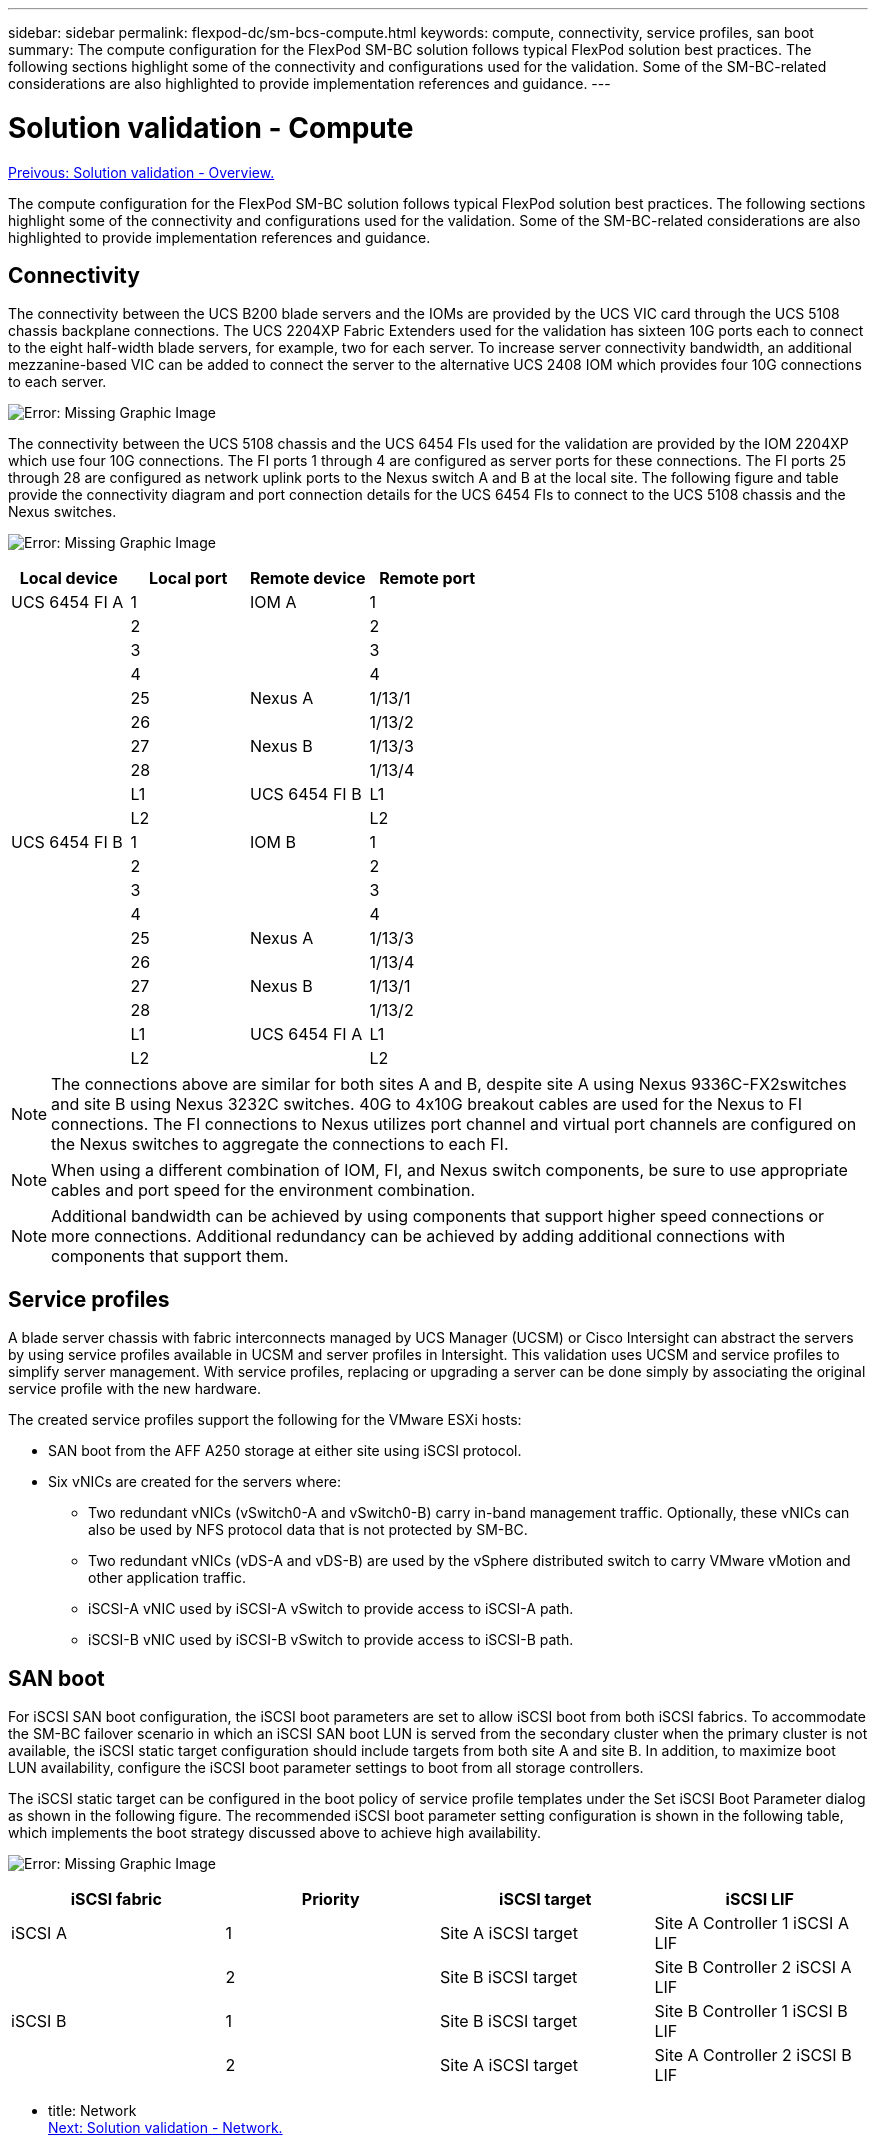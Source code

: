 ---
sidebar: sidebar
permalink: flexpod-dc/sm-bcs-compute.html
keywords: compute, connectivity, service profiles, san boot
summary: The compute configuration for the FlexPod SM-BC solution follows typical FlexPod solution best practices. The following sections highlight some of the connectivity and configurations used for the validation. Some of the SM-BC-related considerations are also highlighted to provide implementation references and guidance.
---

= Solution validation - Compute
:hardbreaks:
:nofooter:
:icons: font
:linkattrs:
:imagesdir: ./../media/

link:sm-bcs-solution-validation_overview.html[Preivous: Solution validation - Overview.]

The compute configuration for the FlexPod SM-BC solution follows typical FlexPod solution best practices. The following sections highlight some of the connectivity and configurations used for the validation. Some of the SM-BC-related considerations are also highlighted to provide implementation references and guidance.

== Connectivity

The connectivity between the UCS B200 blade servers and the IOMs are provided by the UCS VIC card through the UCS 5108 chassis backplane connections. The UCS 2204XP Fabric Extenders used for the validation has sixteen 10G ports each to connect to the eight half-width blade servers, for example, two for each server. To increase server connectivity bandwidth, an additional mezzanine-based VIC can be added to connect the server to the alternative UCS 2408 IOM which provides four 10G connections to each server.

image:sm-bcs-image17.png[Error: Missing Graphic Image]

The connectivity between the UCS 5108 chassis and the UCS 6454 FIs used for the validation are provided by the IOM 2204XP which use four 10G connections. The FI ports 1 through 4 are configured as server ports for these connections. The FI ports 25 through 28 are configured as network uplink ports to the Nexus switch A and B at the local site. The following figure and table provide the connectivity diagram and port connection details for the UCS 6454 FIs to connect to the UCS 5108 chassis and the Nexus switches.

image:sm-bcs-image18.png[Error: Missing Graphic Image]

|===
|Local device |Local port |Remote device |Remote port

|UCS 6454 FI A
|1
|IOM A

|1
|
|2
|
|2
|
|3
|
|3
|
|4
|
|4
|
|25
|Nexus A
|1/13/1
|
|26
|
|1/13/2
|
|27
|Nexus B

|1/13/3
|
|28
|
|1/13/4
|
|L1
|UCS 6454 FI B
|L1
|
|L2
|
|L2
|UCS 6454 FI B
|1
|IOM B
|1
|
|2
|
|2
|
|3
|
|3
|
|4
|
|4
|
|25
|Nexus A

|1/13/3
|
|26
|
|1/13/4
|
|27
|Nexus B

|1/13/1
|
|28
|
|1/13/2
|
|L1
|UCS 6454 FI A
|L1
|
|L2
|
|L2
|===

[NOTE]
The connections above are similar for both sites A and B, despite site A using Nexus 9336C-FX2switches and site B using Nexus 3232C switches. 40G to 4x10G breakout cables are used for the Nexus to FI connections. The FI connections to Nexus utilizes port channel and virtual port channels are configured on the Nexus switches to aggregate the connections to each FI.

[NOTE]
When using a different combination of IOM, FI, and Nexus switch components, be sure to use appropriate cables and port speed for the environment combination.

[NOTE]
Additional bandwidth can be achieved by using components that support higher speed connections or more connections. Additional redundancy can be achieved by adding additional connections with components that support them.

== Service profiles

A blade server chassis with fabric interconnects managed by UCS Manager (UCSM) or Cisco Intersight can abstract the servers by using service profiles available in UCSM and server profiles in Intersight. This validation uses UCSM and service profiles to simplify server management. With service profiles, replacing or upgrading a server can be done simply by associating the original service profile with the new hardware.

The created service profiles support the following for the VMware ESXi hosts:

* SAN boot from the AFF A250 storage at either site using iSCSI protocol.
* Six vNICs are created for the servers where:
** Two redundant vNICs (vSwitch0-A and vSwitch0-B) carry in-band management traffic. Optionally, these vNICs can also be used by NFS protocol data that is not protected by SM-BC.
** Two redundant vNICs (vDS-A and vDS-B) are used by the vSphere distributed switch to carry VMware vMotion and other application traffic.
** iSCSI-A vNIC used by iSCSI-A vSwitch to provide access to iSCSI-A path.
** iSCSI-B vNIC used by iSCSI-B vSwitch to provide access to iSCSI-B path.

== SAN boot

For iSCSI SAN boot configuration, the iSCSI boot parameters are set to allow iSCSI boot from both iSCSI fabrics. To accommodate the SM-BC failover scenario in which an iSCSI SAN boot LUN is served from the secondary cluster when the primary cluster is not available, the iSCSI static target configuration should include targets from both site A and site B. In addition, to maximize boot LUN availability, configure the iSCSI boot parameter settings to boot from all storage controllers.

The iSCSI static target can be configured in the boot policy of service profile templates under the Set iSCSI Boot Parameter dialog as shown in the following figure. The recommended iSCSI boot parameter setting configuration is shown in the following table,  which implements the boot strategy discussed above to achieve high availability.

image:sm-bcs-image19.png[Error: Missing Graphic Image]

|===
|iSCSI fabric |Priority |iSCSI target |iSCSI LIF

|iSCSI A

|1
|Site A iSCSI target
|Site A Controller 1 iSCSI A LIF
|
|2
|Site B iSCSI target
|Site B Controller 2 iSCSI A LIF
|iSCSI B

|1
|Site B iSCSI target
|Site B Controller 1 iSCSI B LIF
|
|2
|Site A iSCSI target
|Site A Controller 2 iSCSI B LIF
|===

- title: Network
link:sm-bcs-network.html[Next: Solution validation - Network.]
